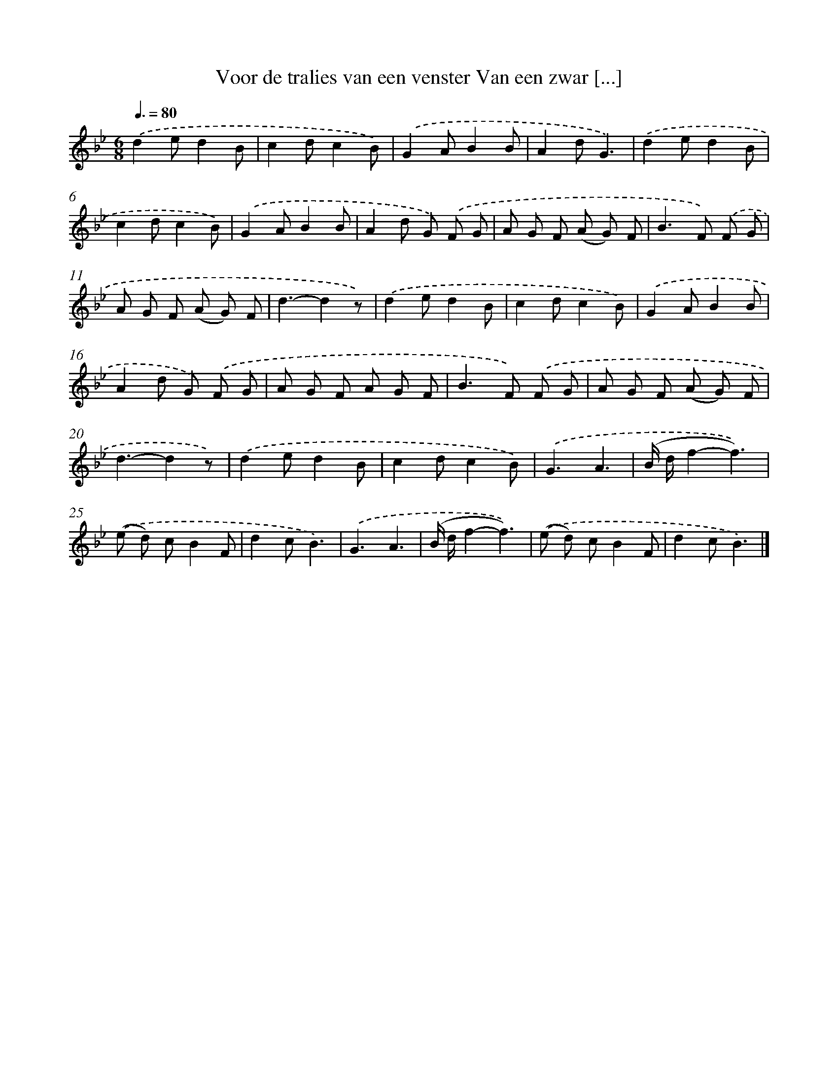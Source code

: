 X: 1021
T: Voor de tralies van een venster Van een zwar [...]
%%abc-version 2.0
%%abcx-abcm2ps-target-version 5.9.1 (29 Sep 2008)
%%abc-creator hum2abc beta
%%abcx-conversion-date 2018/11/01 14:35:38
%%humdrum-veritas 1667738421
%%humdrum-veritas-data 3788221217
%%continueall 1
%%barnumbers 0
L: 1/8
M: 6/8
Q: 3/8=80
K: Bb clef=treble
.('d2ed2B |
c2dc2B) |
.('G2AB2B |
A2dG3) |
.('d2ed2B |
c2dc2B) |
.('G2AB2B |
A2d G) .('F G |
A G F (A G) F |
B2>F2) .('F G |
A G F (A G) F |
d3-d2z) |
.('d2ed2B |
c2dc2B) |
.('G2AB2B |
A2d G) .('F G |
A G F A G F |
B2>F2) .('F G |
A G F (A G) F |
d3-d2z) |
.('d2ed2B |
c2dc2B) |
.('G3A3 |
(B/ d/f2-f3)) |
.('(e d) cB2F |
d2cB3) |
.('G3A3 |
(B/ d/f2-f3)) |
.('(e d) cB2F |
d2cB3) |]
